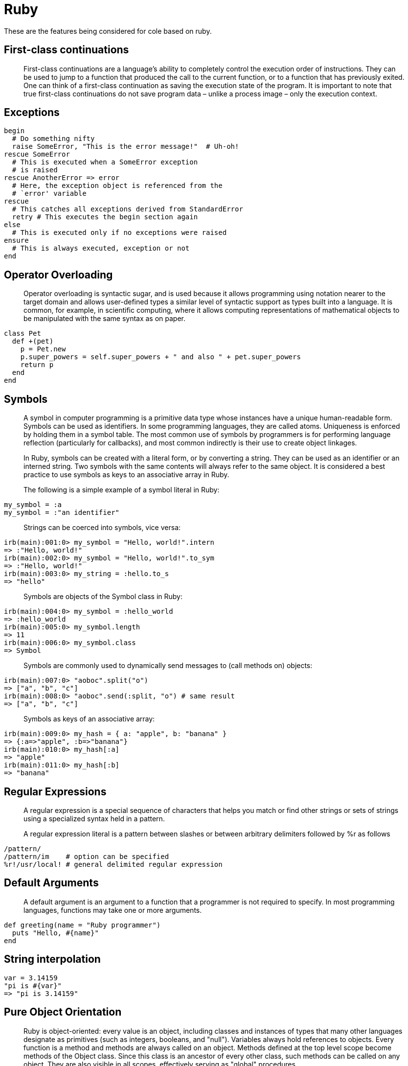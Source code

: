 = Ruby

These are the features being considered for cole based on ruby.

== First-class continuations

____

First-class continuations are a language's ability to completely control the execution order of instructions. They can
be used to jump to a function that produced the call to the current function, or to a function that has previously
exited. One can think of a first-class continuation as saving the execution state of the program. It is important to
note that true first-class continuations do not save program data – unlike a process image – only the execution context.

____

== Exceptions

[source,ruby]
----
begin
  # Do something nifty
  raise SomeError, "This is the error message!"  # Uh-oh!
rescue SomeError
  # This is executed when a SomeError exception
  # is raised
rescue AnotherError => error
  # Here, the exception object is referenced from the
  # `error' variable
rescue
  # This catches all exceptions derived from StandardError
  retry # This executes the begin section again
else
  # This is executed only if no exceptions were raised
ensure
  # This is always executed, exception or not
end
----

== Operator Overloading

____

Operator overloading is syntactic sugar, and is used because it allows programming using notation nearer to the
target domain and allows user-defined types a similar level of syntactic support as types built into a language.
It is common, for example, in scientific computing, where it allows computing representations of mathematical objects
to be manipulated with the same syntax as on paper.

____

[source,ruby]
----
class Pet
  def +(pet)
    p = Pet.new
    p.super_powers = self.super_powers + " and also " + pet.super_powers
    return p
  end
end
----

== Symbols

____

A symbol in computer programming is a primitive data type whose instances have a unique human-readable form. Symbols
can be used as identifiers. In some programming languages, they are called atoms. Uniqueness is enforced by holding
them in a symbol table. The most common use of symbols by programmers is for performing language reflection
(particularly for callbacks), and most common indirectly is their use to create object linkages.

In Ruby, symbols can be created with a literal form, or by converting a string. They can be used as an identifier
or an interned string. Two symbols with the same contents will always refer to the same object. It is considered a
best practice to use symbols as keys to an associative array in Ruby.

The following is a simple example of a symbol literal in Ruby:

____

[source,ruby]
----
my_symbol = :a
my_symbol = :"an identifier"
----

____

Strings can be coerced into symbols, vice versa:

____

[source,ruby]
----
irb(main):001:0> my_symbol = "Hello, world!".intern
=> :"Hello, world!"
irb(main):002:0> my_symbol = "Hello, world!".to_sym
=> :"Hello, world!"
irb(main):003:0> my_string = :hello.to_s
=> "hello"
----

____

Symbols are objects of the Symbol class in Ruby:

____

[source,ruby]
----
irb(main):004:0> my_symbol = :hello_world
=> :hello_world
irb(main):005:0> my_symbol.length
=> 11
irb(main):006:0> my_symbol.class
=> Symbol
----

____

Symbols are commonly used to dynamically send messages to (call methods on) objects:

____

[source,ruby]
----
irb(main):007:0> "aoboc".split("o")
=> ["a", "b", "c"]
irb(main):008:0> "aoboc".send(:split, "o") # same result
=> ["a", "b", "c"]
----

____

Symbols as keys of an associative array:

____

[source,ruby]
----
irb(main):009:0> my_hash = { a: "apple", b: "banana" }
=> {:a=>"apple", :b=>"banana"}
irb(main):010:0> my_hash[:a]
=> "apple"
irb(main):011:0> my_hash[:b]
=> "banana"
----

== Regular Expressions

____

A regular expression is a special sequence of characters that helps you match or find other strings or sets of strings
using a specialized syntax held in a pattern.

A regular expression literal is a pattern between slashes or between arbitrary delimiters followed by %r as follows

____

[source,ruby]
----
/pattern/
/pattern/im    # option can be specified
%r!/usr/local! # general delimited regular expression
----

== Default Arguments

____

A default argument is an argument to a function that a programmer is not required to specify. In most programming
languages, functions may take one or more arguments.

____

[source,ruby]
----
def greeting(name = "Ruby programmer")
  puts "Hello, #{name}"
end
----

== String interpolation

[source,ruby]
----
var = 3.14159
"pi is #{var}"
=> "pi is 3.14159"
----

== Pure Object Orientation

____

Ruby is object-oriented: every value is an object, including classes and instances of types that many other
languages designate as primitives (such as integers, booleans, and "null"). Variables always hold references to
objects. Every function is a method and methods are always called on an object. Methods defined at the top level
scope become methods of the Object class. Since this class is an ancestor of every other class, such methods can be
called on any object. They are also visible in all scopes, effectively serving as "global" procedures.

____

== Class methods and Variables

____

In Ruby, a method provides functionality to an Object. A class method provides functionality to a class itself,
while an instance method provides functionality to one instance of a class.

Consider the following Ruby class:

____

[source,ruby]
----
class SayHello
  def self.from_the_class
    "Hello, from a class method"
  end

  def from_an_instance
    "Hello, from an instance method"
  end
end
----

